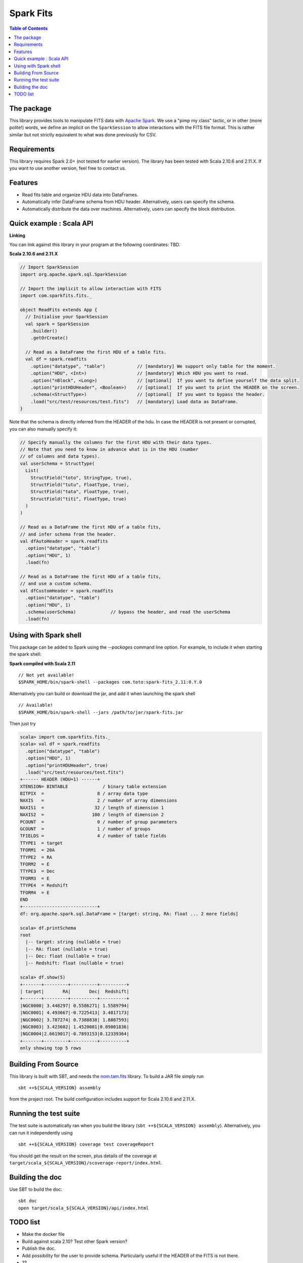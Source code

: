 ================
Spark Fits
================

.. image:: https://travis-ci.org/JulienPeloton/spark-fits.svg?branch=master
    :target: https://travis-ci.org/JulienPeloton/spark-fits

.. contents:: **Table of Contents**

The package
================

This library provides tools to manipulate FITS data with `Apache Spark <http://spark.apache.org/>`_.
We use a "pimp my class" tactic, or in other (more polite!) words, we define
an implicit on the ``SparkSession`` to allow interactions with the FITS file format.
This is rather similar but not strictly equivalent to what was done previously for CSV.

Requirements
================

This library requires Spark 2.0+ (not tested for earlier version).
The library has been tested with Scala 2.10.6 and 2.11.X. If you want to use another
version, feel free to contact us.

Features
================

* Read fits table and organize HDU data into DataFrames.
* Automatically infer DataFrame schema from HDU header. Alternatively, users can specify the schema.
* Automatically distribute the data over machines. Alternatively, users can specify the block distribution.

Quick example : Scala API
================

**Linking**

You can link against this library in your program at the following coordinates: TBD.

**Scala 2.10.6 and 2.11.X**

.. code:: scala

  // Import SparkSession
  import org.apache.spark.sql.SparkSession

  // Import the implicit to allow interaction with FITS
  import com.sparkfits.fits._

  object ReadFits extends App {
    // Initialise your SparkSession
    val spark = SparkSession
      .builder()
      .getOrCreate()

    // Read as a DataFrame the first HDU of a table fits.
    val df = spark.readfits
      .option("datatype", "table")            // [mandatory] We support only table for the moment.
      .option("HDU", <Int>)                   // [mandatory] Which HDU you want to read.
      .option("nBlock", <Long>)               // [optional]  If you want to define yourself the data split.
      .option("printHDUHeader", <Boolean>)    // [optional]  If you want to print the HEADER on the screen.
      .schema(<StructType>)                   // [optional]  If you want to bypass the header.
      .load("src/test/resources/test.fits")   // [mandatory] Load data as DataFrame.
  }

Note that the schema is directly inferred from the HEADER of the hdu.
In case the HEADER is not present or corrupted, you can also manually specify it:

.. code:: scala

  // Specify manually the columns for the first HDU with their data types.
  // Note that you need to know in advance what is in the HDU (number
  // of columns and data types).
  val userSchema = StructType(
    List(
      StructField("toto", StringType, true),
      StructField("tutu", FloatType, true),
      StructField("tata", FloatType, true),
      StructField("titi", FloatType, true)
    )
  )

  // Read as a DataFrame the first HDU of a table fits,
  // and infer schema from the header.
  val dfAutoHeader = spark.readfits
    .option("datatype", "table")
    .option("HDU", 1)
    .load(fn)

  // Read as a DataFrame the first HDU of a table fits,
  // and use a custom schema.
  val dfCustomHeader = spark.readfits
    .option("datatype", "table")
    .option("HDU", 1)
    .schema(userSchema)             // bypass the header, and read the userSchema
    .load(fn)

Using with Spark shell
================

This package can be added to Spark using the `--packages` command line option.
For example, to include it when starting the spark shell:

**Spark compiled with Scala 2.11**

::

  // Not yet available!
  $SPARK_HOME/bin/spark-shell --packages com.toto:spark-fits_2.11:0.Y.0

Alternatively you can build or download the jar, and add it when launching the spark shell

::

  // Available!
  $SPARK_HOME/bin/spark-shell --jars /path/to/jar/spark-fits.jar

Then just try

.. code :: scala

  scala> import com.sparkfits.fits._
  scala> val df = spark.readfits
    .option("datatype", "table")
    .option("HDU", 1)
    .option("printHDUHeader", true)
    .load("src/test/resources/test.fits")
  +------ HEADER (HDU=1) ------+
  XTENSION= BINTABLE             / binary table extension
  BITPIX  =                    8 / array data type
  NAXIS   =                    2 / number of array dimensions
  NAXIS1  =                   32 / length of dimension 1
  NAXIS2  =                  100 / length of dimension 2
  PCOUNT  =                    0 / number of group parameters
  GCOUNT  =                    1 / number of groups
  TFIELDS =                    4 / number of table fields
  TTYPE1  = target
  TFORM1  = 20A
  TTYPE2  = RA
  TFORM2  = E
  TTYPE3  = Dec
  TFORM3  = E
  TTYPE4  = Redshift
  TFORM4  = E
  END
  +----------------------------+
  df: org.apache.spark.sql.DataFrame = [target: string, RA: float ... 2 more fields]

  scala> df.printSchema
  root
    |-- target: string (nullable = true)
    |-- RA: float (nullable = true)
    |-- Dec: float (nullable = true)
    |-- Redshift: float (nullable = true)

  scala> df.show(5)
  +-------+---------+----------+----------+
  | target|       RA|       Dec|  Redshift|
  +-------+---------+----------+----------+
  |NGC0000| 3.448297| 0.5586271| 1.5589794|
  |NGC0001| 4.493667|-0.7225413| 3.4817173|
  |NGC0002| 3.787274| 0.7388838| 1.8887593|
  |NGC0003| 3.423602| 1.4520081|0.89801836|
  |NGC0004|2.6619017|-0.7893153|0.12339364|
  +-------+---------+----------+----------+
  only showing top 5 rows

Building From Source
================

This library is built with SBT, and needs the `nom.tam.fits <https://github.com/nom-tam-fits/nom-tam-fits>`_ library.
To build a JAR file simply run

::

  sbt ++${SCALA_VERSION} assembly

from the project root. The build configuration includes support for Scala 2.10.6 and 2.11.X.

Running the test suite
================

The test suite is automatically ran when you build the library (``sbt ++${SCALA_VERSION} assembly``).
Alternatively, you can run it independently using

::

  sbt ++${SCALA_VERSION} coverage test coverageReport

You should get the result on the screen, plus details of the coverage at
``target/scala_${SCALA_VERSION}/scoverage-report/index.html``.

Building the doc
================

Use SBT to build the doc:

::

  sbt doc
  open target/scala_${SCALA_VERSION}/api/index.html


TODO list
================

* Make the docker file
* Build against scala 2.10? Test other Spark version?
* Publish the doc.
* Add possibility for the user to provide schema. Particularly useful if the HEADER of the FITS is not there.
* ??
